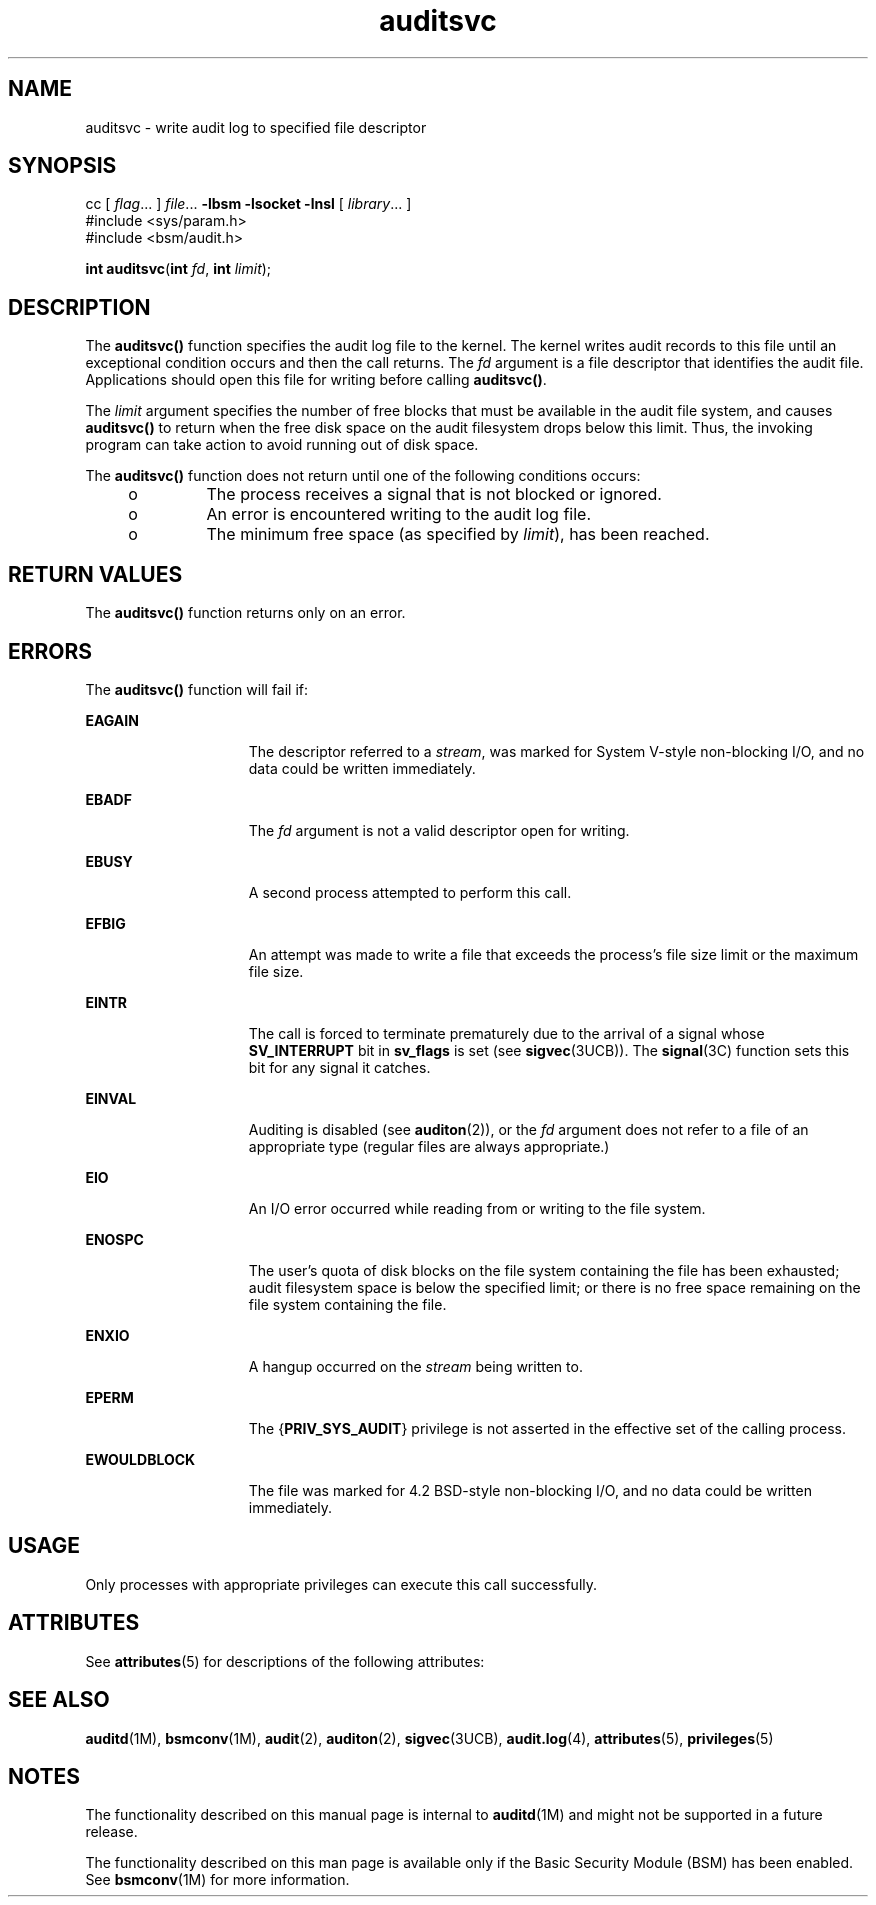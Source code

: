 '\" te
.\" CDDL HEADER START
.\"
.\" The contents of this file are subject to the terms of the
.\" Common Development and Distribution License (the "License").  
.\" You may not use this file except in compliance with the License.
.\"
.\" You can obtain a copy of the license at usr/src/OPENSOLARIS.LICENSE
.\" or http://www.opensolaris.org/os/licensing.
.\" See the License for the specific language governing permissions
.\" and limitations under the License.
.\"
.\" When distributing Covered Code, include this CDDL HEADER in each
.\" file and include the License file at usr/src/OPENSOLARIS.LICENSE.
.\" If applicable, add the following below this CDDL HEADER, with the
.\" fields enclosed by brackets "[]" replaced with your own identifying
.\" information: Portions Copyright [yyyy] [name of copyright owner]
.\"
.\" CDDL HEADER END
.\" Copyright (c) 2005, Sun Microsystems, Inc.  All Rights Reserved.
.TH auditsvc 2 "31 Mar 2005" "SunOS 5.11" "System Calls"
.SH NAME
auditsvc \- write audit log to specified file descriptor
.SH SYNOPSIS
.LP
.nf
cc [ \fIflag\fR... ] \fIfile\fR... \fB-lbsm\fR \fB -lsocket \fR \fB -lnsl \fR  [ \fIlibrary\fR... ]
#include <sys/param.h>
#include <bsm/audit.h>

\fBint\fR \fBauditsvc\fR(\fBint\fR \fIfd\fR, \fBint\fR \fIlimit\fR);
.fi

.SH DESCRIPTION
.LP
The \fBauditsvc()\fR function specifies the audit log file to the kernel. The kernel writes audit records to this file until an exceptional condition occurs and then the call returns. The \fIfd\fR argument is a file descriptor that identifies the audit file. Applications
should open this file for writing before calling \fBauditsvc()\fR.
.LP
The \fIlimit\fR argument specifies the number of free blocks that must be available in the audit file system, and causes \fBauditsvc()\fR to return when the free disk space on the audit filesystem drops below this limit. Thus, the invoking program can take action to
avoid running out of disk space.
.LP
The \fBauditsvc()\fR function does not return until one of the following conditions occurs:
.RS +4
.TP
.ie t \(bu
.el o
The process receives a signal that is not blocked or ignored.
.RE
.RS +4
.TP
.ie t \(bu
.el o
An error is encountered writing to the audit log file.
.RE
.RS +4
.TP
.ie t \(bu
.el o
The minimum free space (as specified by \fIlimit\fR), has been reached.
.RE
.SH RETURN VALUES
.LP
The \fBauditsvc()\fR function returns only on an error.
.SH ERRORS
.LP
The \fBauditsvc()\fR function will fail if:
.sp
.ne 2
.mk
.na
\fB\fBEAGAIN\fR\fR
.ad
.RS 15n
.rt  
The descriptor referred to a \fIstream\fR, was marked for System V-style non-blocking I/O, and no data could be written immediately.
.RE

.sp
.ne 2
.mk
.na
\fB\fBEBADF\fR\fR
.ad
.RS 15n
.rt  
The \fIfd\fR argument is not a valid descriptor open for writing.
.RE

.sp
.ne 2
.mk
.na
\fB\fBEBUSY\fR\fR
.ad
.RS 15n
.rt  
A second process attempted to perform this call.
.RE

.sp
.ne 2
.mk
.na
\fB\fBEFBIG\fR\fR
.ad
.RS 15n
.rt  
An attempt was made to write a file that exceeds the process's file size limit or the maximum file size.
.RE

.sp
.ne 2
.mk
.na
\fB\fBEINTR\fR\fR
.ad
.RS 15n
.rt  
The call is forced to terminate prematurely due to the arrival of a signal whose \fBSV_INTERRUPT\fR bit in \fBsv_flags\fR is set  (see \fBsigvec\fR(3UCB)). The \fBsignal\fR(3C) function sets this bit for any signal it catches.
.RE

.sp
.ne 2
.mk
.na
\fB\fBEINVAL\fR\fR
.ad
.RS 15n
.rt  
Auditing is disabled (see \fBauditon\fR(2)), or the \fIfd\fR argument does not refer to a file of an appropriate
type (regular files are always appropriate.)
.RE

.sp
.ne 2
.mk
.na
\fB\fBEIO\fR\fR
.ad
.RS 15n
.rt  
An I/O error occurred while reading from or writing to the file system.
.RE

.sp
.ne 2
.mk
.na
\fB\fBENOSPC\fR\fR
.ad
.RS 15n
.rt  
The user's quota of disk blocks on the file system containing the file has been exhausted; audit filesystem space is below the specified limit; or there is no free space remaining on the file system containing the file.
.RE

.sp
.ne 2
.mk
.na
\fB\fBENXIO\fR\fR
.ad
.RS 15n
.rt  
A hangup occurred on the \fIstream\fR being written to.
.RE

.sp
.ne 2
.mk
.na
\fB\fBEPERM\fR\fR
.ad
.RS 15n
.rt  
The {\fBPRIV_SYS_AUDIT\fR} privilege is not asserted in the effective set of the calling process.
.RE

.sp
.ne 2
.mk
.na
\fB\fBEWOULDBLOCK\fR\fR
.ad
.RS 15n
.rt  
The file was marked for 4.2 BSD-style non-blocking I/O, and no data could be written immediately.
.RE

.SH USAGE
.LP
Only processes with appropriate privileges can execute this call successfully.
.SH ATTRIBUTES
.LP
See \fBattributes\fR(5) for descriptions of the following attributes:
.sp

.sp
.TS
tab() box;
cw(2.75i) |cw(2.75i) 
lw(2.75i) |lw(2.75i) 
.
ATTRIBUTE TYPEATTRIBUTE VALUE
_
Interface StabilityObsolete
_
MT-LevelMT-Safe
.TE

.SH SEE ALSO
.LP
\fBauditd\fR(1M), \fBbsmconv\fR(1M), \fBaudit\fR(2), \fBauditon\fR(2), \fBsigvec\fR(3UCB), \fBaudit.log\fR(4), \fBattributes\fR(5), \fBprivileges\fR(5)
.SH NOTES
.LP
The functionality described on this manual page is internal to \fBauditd\fR(1M) and might not be supported in a future release.
.LP
The functionality described on this man page is available only if the Basic Security Module (BSM) has been enabled. See \fBbsmconv\fR(1M) for more information.
